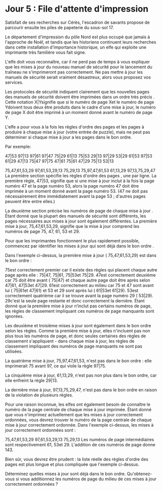 * Jour 5 : File d'attente d'impression 
Satisfait de ses recherches sur Cérès, l'escadron de savants propose de parcourir ensuite les piles de papeterie du sous-sol 17.

Le département d'impression du pôle Nord est plus occupé que jamais à l'approche de Noël, et tandis que les historiens continuent leurs recherches dans cette installation d'importance historique, un elfe qui exploite une imprimante très familière vous fait signe.

L'elfe doit vous reconnaître, car il ne perd pas de temps à vous expliquer que les mises à jour du nouveau manuel de sécurité pour le lancement du traîneau ne s'imprimeront pas correctement. Ne pas mettre à jour les manuels de sécurité serait vraiment désastreux, alors vous proposez vos services.

Les protocoles de sécurité indiquent clairement que les nouvelles pages des manuels de sécurité doivent être imprimées dans un ordre très précis . Cette notation X|Ysignifie que si le numéro de page Xet le numéro de page Ydoivent tous deux être produits dans le cadre d'une mise à jour, le numéro de page X doit être imprimé à un moment donné avant le numéro de page Y.

L'elfe a pour vous à la fois les règles d'ordre des pages et les pages à produire à chaque mise à jour (votre entrée de puzzle), mais ne peut pas déterminer si chaque mise à jour a les pages dans le bon ordre.

Par exemple:

47|53
97|13
97|61
97|47
75|29
61|13
75|53
29|13
97|29
53|29
61|53
97|53
61|29
47|13
75|47
97|75
47|61
75|61
47|29
75|13
53|13

75,47,61,53,29
97,61,53,29,13
75,29,13
75,97,47,61,53
61,13,29
97,13,75,29,47
La première section spécifie les règles d'ordre des pages , une par ligne. La première règle, 47|53, signifie que si une mise à jour inclut à la fois la page numéro 47 et la page numéro 53, alors la page numéro 47 doit être imprimée à un moment donné avant la page numéro 53. (47 ne doit pas nécessairement être immédiatement avant la page 53 ; d'autres pages peuvent être entre elles.)

La deuxième section précise les numéros de page de chaque mise à jour . Étant donné que la plupart des manuels de sécurité sont différents, les pages nécessaires aux mises à jour sont également différentes. La première mise à jour, 75,47,61,53,29, signifie que la mise à jour comprend les numéros de page 75, 47, 61, 53 et 29.

Pour que les imprimantes fonctionnent le plus rapidement possible, commencez par identifier les mises à jour qui sont déjà dans le bon ordre .

Dans l'exemple ci-dessus, la première mise à jour ( 75,47,61,53,29) est dans le bon ordre :

75est correctement premier car il existe des règles qui placent chaque autre page après elle : 75|47, 75|61, 75|53et 75|29.
47est correctement deuxième car 75 doit être avant ( 75|47) et chaque autre page doit être après selon 47|61, 47|53et 47|29.
61est correctement au milieu car 75 et 47 sont avant lui ( 75|61et 47|61) et 53 et 29 sont après lui ( 61|53et 61|29).
53est correctement quatrième car il se trouve avant la page numéro 29 ( 53|29).
29c'est la seule page restante et donc correctement la dernière.
Étant donné que la première mise à jour n’inclut pas certains numéros de page, les règles de classement impliquant ces numéros de page manquants sont ignorées.

Les deuxième et troisième mises à jour sont également dans le bon ordre selon les règles. Comme la première mise à jour, elles n'incluent pas non plus tous les numéros de page, et donc seules certaines des règles de classement s'appliquent - dans chaque mise à jour, les règles de classement impliquant des numéros de page manquants ne sont pas utilisées.

La quatrième mise à jour, 75,97,47,61,53, n'est pas dans le bon ordre : elle imprimerait 75 avant 97, ce qui viole la règle 97|75.

La cinquième mise à jour, 61,13,29, n'est pas non plus dans le bon ordre, car elle enfreint la règle 29|13.

La dernière mise à jour, 97,13,75,29,47, n'est pas dans le bon ordre en raison de la violation de plusieurs règles.

Pour une raison inconnue, les elfes ont également besoin de connaître le numéro de la page centrale de chaque mise à jour imprimée. Étant donné que vous n'imprimez actuellement que les mises à jour correctement ordonnées, vous devrez trouver le numéro de la page centrale de chaque mise à jour correctement ordonnée. Dans l'exemple ci-dessus, les mises à jour correctement ordonnées sont :

75,47,61,53,29
97,61,53,29,13
75,29,13
Les numéros de page intermédiaires sont respectivement 61, 53et 29. L'addition de ces numéros de page donne 143.

Bien sûr, vous devrez être prudent : la liste réelle des règles d'ordre des pages est plus longue et plus compliquée que l'exemple ci-dessus.

Déterminez quelles mises à jour sont déjà dans le bon ordre. Qu'obtenez-vous si vous additionnez les numéros de page du milieu de ces mises à jour correctement ordonnées ?
